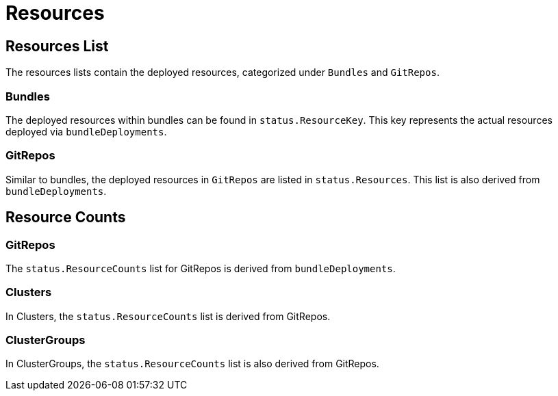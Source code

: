 = Resources

== Resources List
:revdate: 2025-04-30
:page-revdate: {revdate}

The resources lists contain the deployed resources, categorized under `Bundles` and `GitRepos`.

=== Bundles

The deployed resources within bundles can be found in `status.ResourceKey`. This key represents the actual resources deployed via `bundleDeployments`.

=== GitRepos

Similar to bundles, the deployed resources in `GitRepos` are listed in `status.Resources`. This list is also derived from `bundleDeployments`.

== Resource Counts

=== GitRepos

The `status.ResourceCounts` list for GitRepos is derived from `bundleDeployments`.

=== Clusters

In Clusters, the `status.ResourceCounts` list is derived from GitRepos.

=== ClusterGroups

In ClusterGroups, the `status.ResourceCounts` list is also derived from GitRepos.
